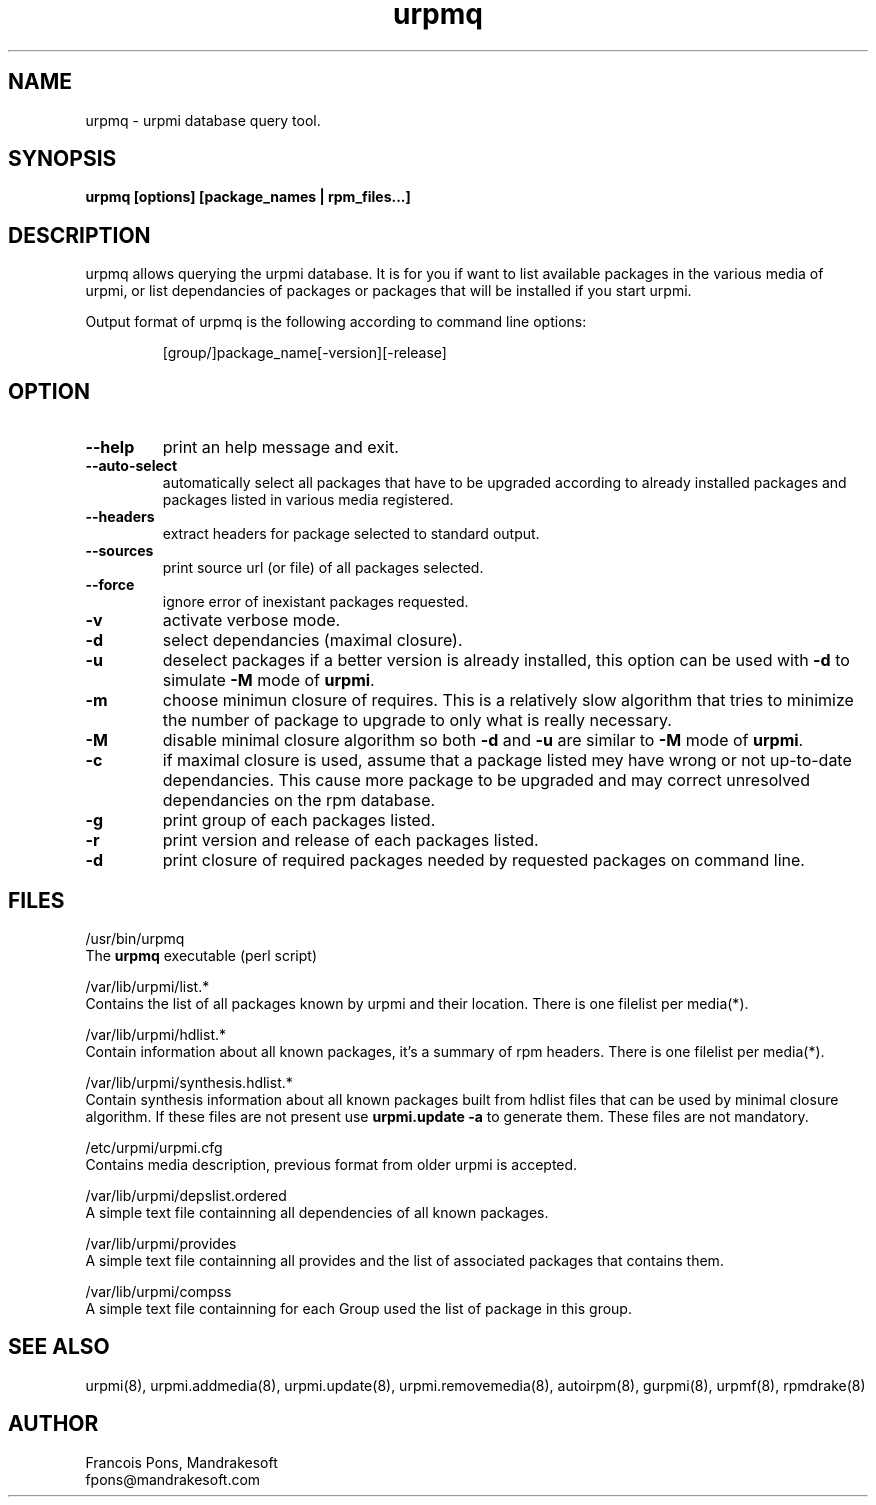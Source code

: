 .TH urpmq 8 "05 Apr 2001" "Mandrakesoft" "Linux-Mandrake"
.IX urpmq
.SH NAME
urpmq \- urpmi database query tool.
.SH SYNOPSIS
.B urpmq [options] [package_names | rpm_files...]
.SH DESCRIPTION
urpmq allows querying the urpmi database. It is for you if want to list
available packages in the various media of urpmi, or list dependancies of
packages or packages that will be installed if you start urpmi.
.PP
Output format of urpmq is the following according to command line options:
.IP
[group/]package_name[-version][-release]
.SH OPTION
.IP "\fB\--help\fP"
print an help message and exit.
.IP "\fB\--auto-select\fP"
automatically select all packages that have to be upgraded according to already
installed packages and packages listed in various media registered.
.IP "\fB\--headers\fP"
extract headers for package selected to standard output.
.IP "\fB\--sources\fP"
print source url (or file) of all packages selected.
.IP "\fB\--force\fP"
ignore error of inexistant packages requested.
.IP "\fB\-v\fP"
activate verbose mode.
.IP "\fB\-d\fP"
select dependancies (maximal closure).
.IP "\fB\-u\fP"
deselect packages if a better version is already installed, this option can be
used with \fB-d\fP to simulate \fB-M\fP mode of \fBurpmi\fP.
.IP "\fB\-m\fP"
choose minimun closure of requires. This is a relatively
slow algorithm that tries to minimize the number of package to upgrade
to only what is really necessary.
.IP "\fB\-M\fP"
disable minimal closure algorithm so both \fB-d\fP and \fB-u\fP are similar to \fB-M\fP
mode of \fBurpmi\fP.
.IP "\fB\-c\fP"
if maximal closure is used, assume that a package listed mey have wrong or not
up-to-date dependancies. This cause more package to be upgraded and may correct
unresolved dependancies on the rpm database.
.IP "\fB\-g\fP"
print group of each packages listed.
.IP "\fB\-r\fP"
print version and release of each packages listed.
.IP "\fB\-d\fP"
print closure of required packages needed by requested packages on command
line.
.SH FILES
/usr/bin/urpmq
.br
The \fBurpmq\fP executable (perl script)
.PP
/var/lib/urpmi/list.*
.br
Contains the list of all packages known by urpmi and their location.
There is one filelist per media(*).
.PP
/var/lib/urpmi/hdlist.*
.br
Contain information about all known packages, it's a summary of rpm headers.
There is one filelist per media(*).
.PP
/var/lib/urpmi/synthesis.hdlist.*
.br
Contain synthesis information about all known packages built from hdlist files
that can be used by minimal closure algorithm. If these files are not present
use \fBurpmi.update -a\fP to generate them. These files are not mandatory.
.PP
/etc/urpmi/urpmi.cfg
.br
Contains media description, previous format from older urpmi is accepted.
.PP
/var/lib/urpmi/depslist.ordered
.br
A simple text file containning all dependencies of all known packages.
.PP
/var/lib/urpmi/provides
.br
A simple text file containning all provides and the list of associated
packages that contains them.
.PP
/var/lib/urpmi/compss
.br
A simple text file containning for each Group used the list of package in
this group.
.SH "SEE ALSO"
urpmi(8),
urpmi.addmedia(8),
urpmi.update(8),
urpmi.removemedia(8),
autoirpm(8),
gurpmi(8),
urpmf(8),
rpmdrake(8)
.SH AUTHOR
Francois Pons, Mandrakesoft
.br
fpons@mandrakesoft.com









